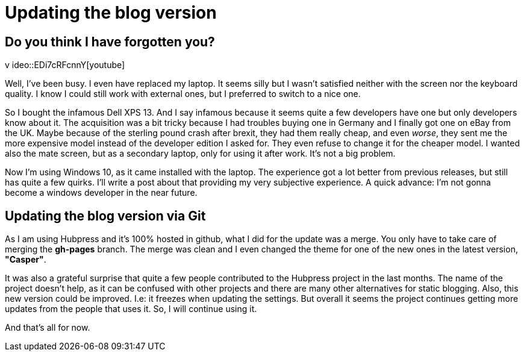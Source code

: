 = Updating the blog version

== Do you think I have forgotten you? 

v ideo::EDi7cRFcnnY[youtube]

Well, I've been busy. I even have replaced my laptop. It seems silly but I wasn't satisfied neither with the screen nor the keyboard quality. I know I could still work with external ones, but I preferred to switch to a nice one.

So I bought the infamous Dell XPS 13. And I say infamous because it seems quite a few developers have one but only developers know about it. The acquisition was a bit tricky because I had troubles buying one in Germany and I finally got one on eBay from the UK. Maybe because of the sterling pound crash after brexit, they had them really cheap, and even _worse_, they sent me the more expensive model instead of the developer edition I asked for. They even refuse to change it for the cheaper model. I wanted also the mate screen, but as a secondary laptop, only for using it after work. It's not a big problem.

Now I'm using Windows 10, as it came installed with the laptop. The experience got a lot better from previous releases, but still has quite a few quirks. I'll write a post about that providing my very subjective experience. A quick advance: I'm not gonna become a windows developer in the near future.

== Updating the blog version via Git

As I am using Hubpress and it's 100% hosted in github, what I did for the update was a merge. You only have to take care of merging the *gh-pages* branch. The merge was clean and I even changed the theme for one of the new ones in the latest version, *"Casper"*. 

It was also a grateful surprise that quite a few people contributed to the Hubpress project in the last months. The name of the project doesn't help, as it can be confused with other projects and there are many other alternatives for static blogging. Also, this new version could be improved. I.e: it freezes when updating the settings. But overall it seems the project continues getting more updates from the people that uses it. So, I will continue using it.

And that's all for now.
